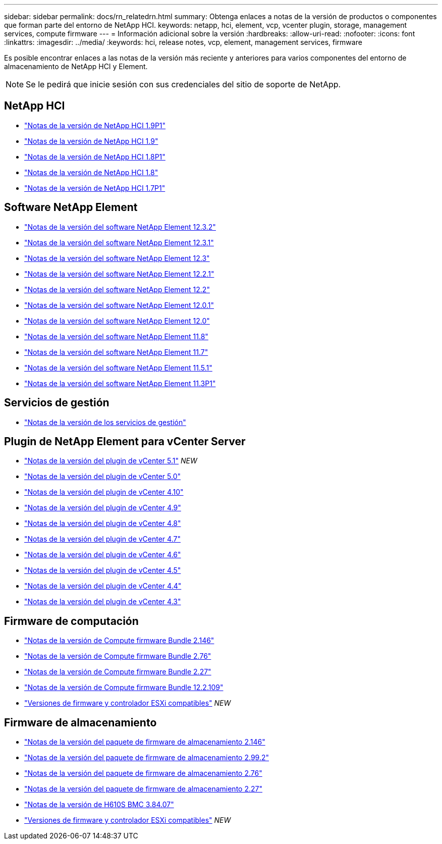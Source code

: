 ---
sidebar: sidebar 
permalink: docs/rn_relatedrn.html 
summary: Obtenga enlaces a notas de la versión de productos o componentes que forman parte del entorno de NetApp HCI. 
keywords: netapp, hci, element, vcp, vcenter plugin, storage, management services, compute firmware 
---
= Información adicional sobre la versión
:hardbreaks:
:allow-uri-read: 
:nofooter: 
:icons: font
:linkattrs: 
:imagesdir: ../media/
:keywords: hci, release notes, vcp, element, management services, firmware


[role="lead"]
Es posible encontrar enlaces a las notas de la versión más reciente y anteriores para varios componentes del entorno de almacenamiento de NetApp HCI y Element.


NOTE: Se le pedirá que inicie sesión con sus credenciales del sitio de soporte de NetApp.



== NetApp HCI

* https://library.netapp.com/ecm/ecm_download_file/ECMLP2879274["Notas de la versión de NetApp HCI 1.9P1"^]
* https://library.netapp.com/ecm/ecm_download_file/ECMLP2876591["Notas de la versión de NetApp HCI 1.9"^]
* https://library.netapp.com/ecm/ecm_download_file/ECMLP2873790["Notas de la versión de NetApp HCI 1.8P1"^]
* https://library.netapp.com/ecm/ecm_download_file/ECMLP2865021["Notas de la versión de NetApp HCI 1.8"^]
* https://library.netapp.com/ecm/ecm_download_file/ECMLP2861226["Notas de la versión de NetApp HCI 1.7P1"^]




== Software NetApp Element

* https://library.netapp.com/ecm/ecm_download_file/ECMLP2881056["Notas de la versión del software NetApp Element 12.3.2"^]
* https://library.netapp.com/ecm/ecm_download_file/ECMLP2878089["Notas de la versión del software NetApp Element 12.3.1"^]
* https://library.netapp.com/ecm/ecm_download_file/ECMLP2876498["Notas de la versión del software NetApp Element 12.3"^]
* https://library.netapp.com/ecm/ecm_download_file/ECMLP2877210["Notas de la versión del software NetApp Element 12.2.1"^]
* https://library.netapp.com/ecm/ecm_download_file/ECMLP2873789["Notas de la versión del software NetApp Element 12.2"^]
* https://library.netapp.com/ecm/ecm_download_file/ECMLP2877208["Notas de la versión del software NetApp Element 12.0.1"^]
* https://library.netapp.com/ecm/ecm_download_file/ECMLP2865022["Notas de la versión del software NetApp Element 12.0"^]
* https://library.netapp.com/ecm/ecm_download_file/ECMLP2864256["Notas de la versión del software NetApp Element 11.8"^]
* https://library.netapp.com/ecm/ecm_download_file/ECMLP2861225["Notas de la versión del software NetApp Element 11.7"^]
* https://library.netapp.com/ecm/ecm_download_file/ECMLP2863854["Notas de la versión del software NetApp Element 11.5.1"^]
* https://library.netapp.com/ecm/ecm_download_file/ECMLP2859857["Notas de la versión del software NetApp Element 11.3P1"^]




== Servicios de gestión

* https://kb.netapp.com/Advice_and_Troubleshooting/Data_Storage_Software/Management_services_for_Element_Software_and_NetApp_HCI/Management_Services_Release_Notes["Notas de la versión de los servicios de gestión"^]




== Plugin de NetApp Element para vCenter Server

* https://library.netapp.com/ecm/ecm_download_file/ECMLP2885734["Notas de la versión del plugin de vCenter 5.1"^] _NEW_
* https://library.netapp.com/ecm/ecm_download_file/ECMLP2884992["Notas de la versión del plugin de vCenter 5.0"^]
* https://library.netapp.com/ecm/ecm_download_file/ECMLP2884458["Notas de la versión del plugin de vCenter 4.10"^]
* https://library.netapp.com/ecm/ecm_download_file/ECMLP2881904["Notas de la versión del plugin de vCenter 4.9"^]
* https://library.netapp.com/ecm/ecm_download_file/ECMLP2879296["Notas de la versión del plugin de vCenter 4.8"^]
* https://library.netapp.com/ecm/ecm_download_file/ECMLP2876748["Notas de la versión del plugin de vCenter 4.7"^]
* https://library.netapp.com/ecm/ecm_download_file/ECMLP2874631["Notas de la versión del plugin de vCenter 4.6"^]
* https://library.netapp.com/ecm/ecm_download_file/ECMLP2873396["Notas de la versión del plugin de vCenter 4.5"^]
* https://library.netapp.com/ecm/ecm_download_file/ECMLP2866569["Notas de la versión del plugin de vCenter 4.4"^]
* https://library.netapp.com/ecm/ecm_download_file/ECMLP2856119["Notas de la versión del plugin de vCenter 4.3"^]




== Firmware de computación

* link:rn_compute_firmware_2.146.html["Notas de la versión de Compute firmware Bundle 2.146"]
* link:rn_compute_firmware_2.76.html["Notas de la versión de Compute firmware Bundle 2.76"]
* link:rn_compute_firmware_2.27.html["Notas de la versión de Compute firmware Bundle 2.27"]
* link:rn_firmware_12.2.109.html["Notas de la versión de Compute firmware Bundle 12.2.109"]
* link:firmware_driver_versions.html["Versiones de firmware y controlador ESXi compatibles"] _NEW_




== Firmware de almacenamiento

* link:rn_storage_firmware_2.146.html["Notas de la versión del paquete de firmware de almacenamiento 2.146"]
* link:rn_storage_firmware_2.99.2.html["Notas de la versión del paquete de firmware de almacenamiento 2.99.2"]
* link:rn_storage_firmware_2.76.html["Notas de la versión del paquete de firmware de almacenamiento 2.76"]
* link:rn_storage_firmware_2.27.html["Notas de la versión del paquete de firmware de almacenamiento 2.27"]
* link:rn_H610S_BMC_3.84.07.html["Notas de la versión de H610S BMC 3.84.07"]
* link:firmware_driver_versions.html["Versiones de firmware y controlador ESXi compatibles"] _NEW_

